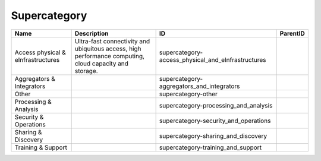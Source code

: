 .. _supercategory:

Supercategory
=============

.. table::
   :class: datatable

   ==================================  ======================================================================================================  ==================================================  ==========
   Name                                Description                                                                                             ID                                                  ParentID
   ==================================  ======================================================================================================  ==================================================  ==========
   Access physical & eInfrastructures  Ultra-fast connectivity and ubiquitous access, high performance computing, cloud capacity and storage.  supercategory-access_physical_and_eInfrastructures
   Aggregators & Integrators                                                                                                                   supercategory-aggregators_and_integrators
   Other                                                                                                                                       supercategory-other
   Processing & Analysis                                                                                                                       supercategory-processing_and_analysis
   Security & Operations                                                                                                                       supercategory-security_and_operations
   Sharing & Discovery                                                                                                                         supercategory-sharing_and_discovery
   Training & Support                                                                                                                          supercategory-training_and_support
   ==================================  ======================================================================================================  ==================================================  ==========